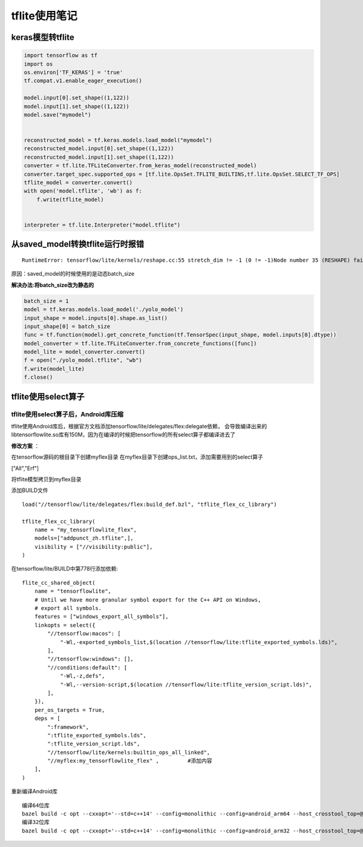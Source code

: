 tflite使用笔记
============================

keras模型转tflite
--------------------
.. code-block:: python 

    import tensorflow as tf
    import os
    os.environ['TF_KERAS'] = 'true'
    tf.compat.v1.enable_eager_execution()

    model.input[0].set_shape((1,122))
    model.input[1].set_shape((1,122))
    model.save("mymodel")


    reconstructed_model = tf.keras.models.load_model("mymodel")
    reconstructed_model.input[0].set_shape((1,122))
    reconstructed_model.input[1].set_shape((1,122))
    converter = tf.lite.TFLiteConverter.from_keras_model(reconstructed_model)
    converter.target_spec.supported_ops = [tf.lite.OpsSet.TFLITE_BUILTINS,tf.lite.OpsSet.SELECT_TF_OPS]
    tflite_model = converter.convert()
    with open('model.tflite', 'wb') as f:
        f.write(tflite_model)


    interpreter = tf.lite.Interpreter("model.tflite")


从saved_model转换tflite运行时报错
-----------------------------------------
::

    RuntimeError: tensorflow/lite/kernels/reshape.cc:55 stretch_dim != -1 (0 != -1)Node number 35 (RESHAPE) failed to prepare.

原因：saved_model的时候使用的是动态batch_size

**解决办法:将batch_size改为静态的**  

.. code-block:: python

    batch_size = 1
    model = tf.keras.models.load_model('./yolo_model')
    input_shape = model.inputs[0].shape.as_list()
    input_shape[0] = batch_size
    func = tf.function(model).get_concrete_function(tf.TensorSpec(input_shape, model.inputs[0].dtype))
    model_converter = tf.lite.TFLiteConverter.from_concrete_functions([func])
    model_lite = model_converter.convert()
    f = open("./yolo_model.tflite", "wb")
    f.write(model_lite)
    f.close()


tflite使用select算子
--------------------------------
tflite使用select算子后，Android库压缩
```````````````````````````````````````````

tflite使用Android库后，根据官方文档添加tensorflow/lite/delegates/flex:delegate依赖，
会导致编译出来的libtensorflowlite.so库有150M，因为在编译的时候把tensorflow的所有select算子都编译进去了

**修改方案** ：

在tensorflow源码的根目录下创建myflex目录
在myflex目录下创建ops_list.txt，添加需要用到的select算子

["All","Erf"]


将tflite模型拷贝到myflex目录

添加BUILD文件

::

    load("//tensorflow/lite/delegates/flex:build_def.bzl", "tflite_flex_cc_library")

    tflite_flex_cc_library(
        name = "my_tensorflowlite_flex",
        models=["addpunct_zh.tflite",],
        visibility = ["//visibility:public"],
    )

在tensorflow/lite/BUILD中第778行添加依赖:

:: 

    flite_cc_shared_object(                                                                                                                                                                                                                                                           
        name = "tensorflowlite",
        # Until we have more granular symbol export for the C++ API on Windows,
        # export all symbols.
        features = ["windows_export_all_symbols"],
        linkopts = select({
            "//tensorflow:macos": [
                "-Wl,-exported_symbols_list,$(location //tensorflow/lite:tflite_exported_symbols.lds)",
            ],  
            "//tensorflow:windows": [], 
            "//conditions:default": [
                "-Wl,-z,defs",
                "-Wl,--version-script,$(location //tensorflow/lite:tflite_version_script.lds)",
            ],  
        }), 
        per_os_targets = True,
        deps = [ 
            ":framework",
            ":tflite_exported_symbols.lds",
            ":tflite_version_script.lds",
            "//tensorflow/lite/kernels:builtin_ops_all_linked",
            "//myflex:my_tensorflowlite_flex" ,         #添加内容
        ],  
    )

重新编译Android库

::

    编译64位库
    bazel build -c opt --cxxopt='--std=c++14' --config=monolithic --config=android_arm64 --host_crosstool_top=@bazel_tools//tools/cpp:toolchain //tensorflow/lite:libtensorflowlite.so
    编译32位库
    bazel build -c opt --cxxopt='--std=c++14' --config=monolithic --config=android_arm32 --host_crosstool_top=@bazel_tools//tools/cpp:toolchain //tensorflow/lite:libtensorflowlite.so